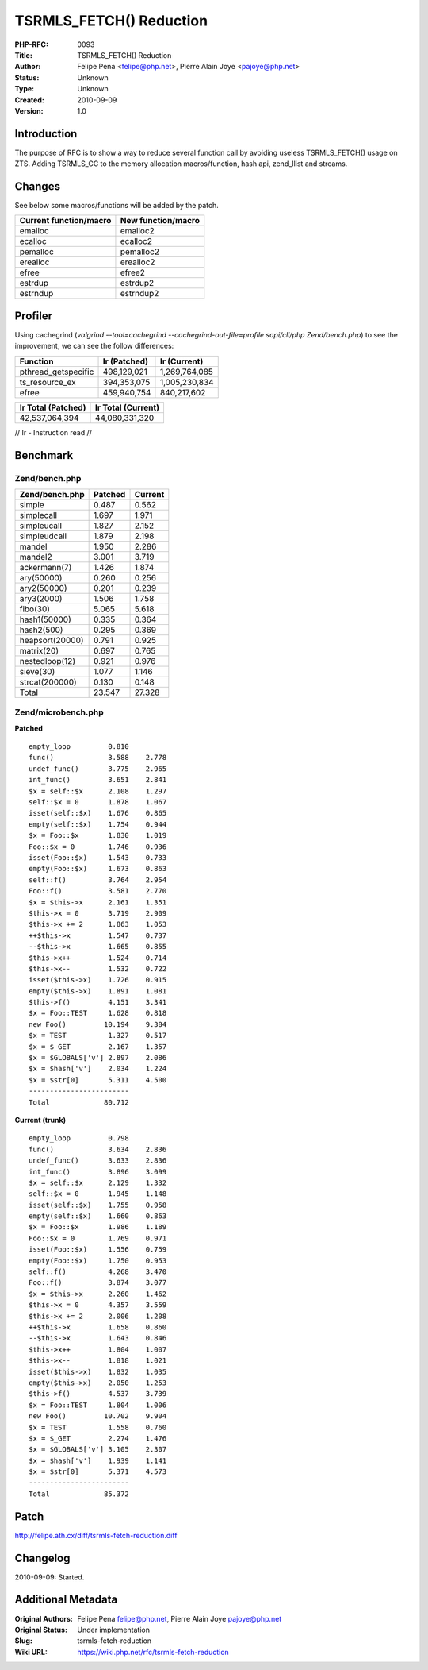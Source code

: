 TSRMLS_FETCH() Reduction
========================

:PHP-RFC: 0093
:Title: TSRMLS_FETCH() Reduction
:Author: Felipe Pena <felipe@php.net>, Pierre Alain Joye <pajoye@php.net>
:Status: Unknown
:Type: Unknown
:Created: 2010-09-09
:Version: 1.0

Introduction
------------

The purpose of RFC is to show a way to reduce several function call by
avoiding useless TSRMLS_FETCH() usage on ZTS. Adding TSRMLS_CC to the
memory allocation macros/function, hash api, zend_llist and streams.

Changes
-------

See below some macros/functions will be added by the patch.

====================== ==================
Current function/macro New function/macro
====================== ==================
emalloc                emalloc2
ecalloc                ecalloc2
pemalloc               pemalloc2
erealloc               erealloc2
efree                  efree2
estrdup                estrdup2
estrndup               estrndup2
====================== ==================

Profiler
--------

Using cachegrind (*valgrind --tool=cachegrind
--cachegrind-out-file=profile sapi/cli/php Zend/bench.php*) to see the
improvement, we can see the follow differences:

=================== ============ =============
Function            Ir (Patched) Ir (Current)
=================== ============ =============
pthread_getspecific 498,129,021  1,269,764,085
ts_resource_ex      394,353,075  1,005,230,834
efree               459,940,754  840,217,602
=================== ============ =============

================== ==================
Ir Total (Patched) Ir Total (Current)
================== ==================
42,537,064,394     44,080,331,320
================== ==================

// Ir - Instruction read //

Benchmark
---------

Zend/bench.php
~~~~~~~~~~~~~~

=============== ======= =======
Zend/bench.php  Patched Current
=============== ======= =======
simple          0.487   0.562
simplecall      1.697   1.971
simpleucall     1.827   2.152
simpleudcall    1.879   2.198
mandel          1.950   2.286
mandel2         3.001   3.719
ackermann(7)    1.426   1.874
ary(50000)      0.260   0.256
ary2(50000)     0.201   0.239
ary3(2000)      1.506   1.758
fibo(30)        5.065   5.618
hash1(50000)    0.335   0.364
hash2(500)      0.295   0.369
heapsort(20000) 0.791   0.925
matrix(20)      0.697   0.765
nestedloop(12)  0.921   0.976
sieve(30)       1.077   1.146
strcat(200000)  0.130   0.148
Total           23.547  27.328
=============== ======= =======

Zend/microbench.php
~~~~~~~~~~~~~~~~~~~

**Patched**

::

   empty_loop         0.810
   func()             3.588    2.778
   undef_func()       3.775    2.965
   int_func()         3.651    2.841
   $x = self::$x      2.108    1.297
   self::$x = 0       1.878    1.067
   isset(self::$x)    1.676    0.865
   empty(self::$x)    1.754    0.944
   $x = Foo::$x       1.830    1.019
   Foo::$x = 0        1.746    0.936
   isset(Foo::$x)     1.543    0.733
   empty(Foo::$x)     1.673    0.863
   self::f()          3.764    2.954
   Foo::f()           3.581    2.770
   $x = $this->x      2.161    1.351
   $this->x = 0       3.719    2.909
   $this->x += 2      1.863    1.053
   ++$this->x         1.547    0.737
   --$this->x         1.665    0.855
   $this->x++         1.524    0.714
   $this->x--         1.532    0.722
   isset($this->x)    1.726    0.915
   empty($this->x)    1.891    1.081
   $this->f()         4.151    3.341
   $x = Foo::TEST     1.628    0.818
   new Foo()         10.194    9.384
   $x = TEST          1.327    0.517
   $x = $_GET         2.167    1.357
   $x = $GLOBALS['v'] 2.897    2.086
   $x = $hash['v']    2.034    1.224
   $x = $str[0]       5.311    4.500
   ------------------------
   Total             80.712

**Current (trunk)**

::

   empty_loop         0.798
   func()             3.634    2.836
   undef_func()       3.633    2.836
   int_func()         3.896    3.099
   $x = self::$x      2.129    1.332
   self::$x = 0       1.945    1.148
   isset(self::$x)    1.755    0.958
   empty(self::$x)    1.660    0.863
   $x = Foo::$x       1.986    1.189
   Foo::$x = 0        1.769    0.971
   isset(Foo::$x)     1.556    0.759
   empty(Foo::$x)     1.750    0.953
   self::f()          4.268    3.470
   Foo::f()           3.874    3.077
   $x = $this->x      2.260    1.462
   $this->x = 0       4.357    3.559
   $this->x += 2      2.006    1.208
   ++$this->x         1.658    0.860
   --$this->x         1.643    0.846
   $this->x++         1.804    1.007
   $this->x--         1.818    1.021
   isset($this->x)    1.832    1.035
   empty($this->x)    2.050    1.253
   $this->f()         4.537    3.739
   $x = Foo::TEST     1.804    1.006
   new Foo()         10.702    9.904
   $x = TEST          1.558    0.760
   $x = $_GET         2.274    1.476
   $x = $GLOBALS['v'] 3.105    2.307
   $x = $hash['v']    1.939    1.141
   $x = $str[0]       5.371    4.573
   ------------------------
   Total             85.372

Patch
-----

http://felipe.ath.cx/diff/tsrmls-fetch-reduction.diff

Changelog
---------

2010-09-09: Started.

Additional Metadata
-------------------

:Original Authors: Felipe Pena felipe@php.net, Pierre Alain Joye pajoye@php.net
:Original Status: Under implementation
:Slug: tsrmls-fetch-reduction
:Wiki URL: https://wiki.php.net/rfc/tsrmls-fetch-reduction
